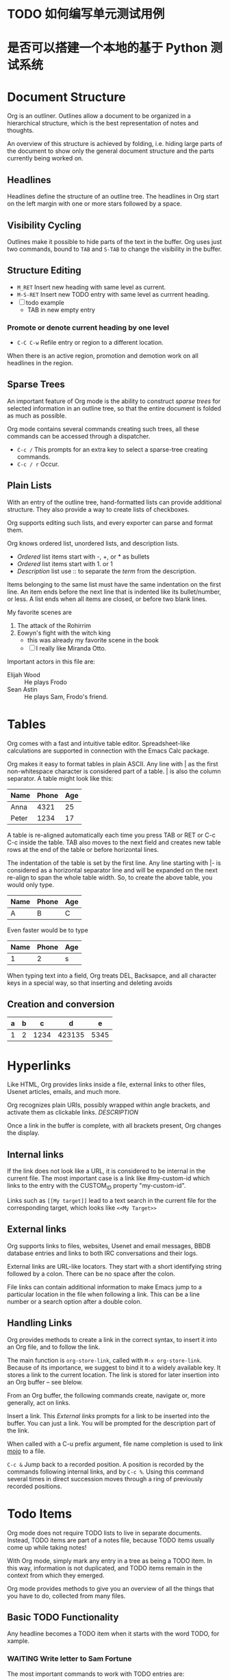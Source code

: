 * TODO 如何编写单元测试用例
* 是否可以搭建一个本地的基于 Python 测试系统

* Document Structure

Org is an outliner. Outlines allow a document to be organized in a hierarchical structure, which is the best representation of notes and thoughts.

An overview of this structure is achieved by folding, i.e. hiding large parts of the document to show only the general document structure and the parts currently being worked on.

** Headlines

Headlines define the structure of an outline tree. The headlines in Org start on the left margin with one or more stars followed by a space.

** Visibility Cycling

Outlines make it possible to hide parts of the text in the buffer. Org uses just two commands, bound to ~TAB~ and ~S-TAB~ to change the visibility in the buffer.

** Structure Editing

- ~M_RET~ Insert new heading with same level as current.
- ~M-S-RET~ Insert new TODO entry with same level as currrent heading.
- [ ] todo example
  - TAB in new empty entry

*** Promote or denote current heading by one level

- ~C-C C-w~ Refile entry or region to a different location.

When there is an active region, promotion and demotion work on all headlines in the region.

** Sparse Trees

An important feature of Org mode is the ability to construct /sparse trees/ for selected information in an outline tree, so that the entire document is folded as much as possible.

Org mode contains several commands creating such trees, all these commands can be accessed through a dispatcher.

- ~C-c /~ This prompts for an extra key to select a sparse-tree creating commands.
- ~C-c / r~ Occur.

** Plain Lists

With an entry of the outline tree, hand-formatted lists can provide additional structure. They also provide a way to create lists of checkboxes.

Org supports editing such lists, and every exporter can parse and format them.

Org knows ordered list, unordered lists, and description lists.

- /Ordered/ list items start with -, +, or * as bullets
- /Ordered/ list items start with 1. or 1
- /Description/ list use :: to separate the /term/ from the description.

Items belonging to the same list must have the same indentation on the first line.
An item ends before the next line that is indented like its bullet/number, or less. A list ends when all items are closed, or before two blank lines.

My favorite scenes are
1. The attack of the Rohirrim
2. Eowyn's fight with the witch king
   + this was already my favorite scene in the book
   + [ ] I really like Miranda Otto.
Important actors in this file are:
- Elijah Wood :: He plays Frodo
- Sean Astin :: He plays Sam, Frodo's friend.

* Tables

Org comes with a fast and intuitive table editor. Spreadsheet-like calculations are supported in connection with the Emacs Calc package.

Org makes it easy to format tables in plain ASCII. Any line with | as the first non-whitespace character is considered part of a table. | is also the column separator. A table might look like this:

| Name  | Phone | Age |
|-------+-------+-----|
| Anna  |  4321 |  25 |
| Peter  |  1234 |  17 |

A table is re-aligned automatically each time you press TAB or RET or C-c C-c inside the table.
TAB also moves to the next field and creates new table rows at the end of the table or before horizontal lines.

The indentation of the table is set by the first line. Any line starting with |- is considered as a horizontal separator line and will be expanded on the next re-align to span the whole table width. So, to create the above table, you would only type.

| Name | Phone | Age |
|------+-------+-----|
| A    | B     | C   |

Even faster would be to type

| Name | Phone | Age |
|------+-------+-----|
|    1 |     2 | s   |

When typing text into a field, Org treats DEL, Backsapce, and all character keys in a special way, so that inserting and deleting avoids

** Creation and conversion

| a | b |    c |      d |    e |
|---+---+------+--------+------|
| 1 | 2 | 1234 | 423135 | 5345 |


* Hyperlinks

Like HTML, Org provides links inside a file, external links to other files, Usenet articles, emails, and much more.

Org recognizes plain URIs, possibly wrapped within angle brackets, and activate them as clickable links. [[Link][DESCRIPTION]]

Once a link in the buffer is complete, with all brackets present, Org changes the display.

** Internal links

If the link does not look like a URL, it is considered to be internal in the current file. The most important case is a link like #my-custom-id which links to the entry with the CUSTOM_ID property "my-custom-id".

Links such as ~[[My target]]~ lead to a text search in the current file for the corresponding target, which looks like ~<<My Target>>~

** External links

Org supports links to files, websites, Usenet and email messages, BBDB database entries and links to both IRC conversations and their logs.

External links are URL-like locators. They start with a short identifying string followed by a colon. There can be no space after the colon.

File links can contain additional information to make Emacs jump to a particular location in the file when following a link.
This can be a line number or a search option after a double colon.

** Handling Links

Org provides methods to create a link in the correct syntax, to insert it into an Org file, and to follow the link.

The main function is ~org-store-link~, called with ~M-x org-store-link~. Because of its importance, we suggest to bind it to a widely available key. It stores a link to the current location. The link is stored for later insertion into an Org buffer -- see blelow.

From an Org buffer, the following commands create, navigate or, more generally, act on links.

Insert a link. This [[*External links][External links]] prompts for a link to be inserted into the buffer. You can just a link. You will be prompted for the description part of the link.

When called with a C-u prefix argument, file name completion is used to link [[file:mojo-docs.md][mojo]] to a file.

~C-c &~ Jump back to a recorded position. A position is recorded by the commands following internal links, and by ~C-c %~. Using this command several times in direct succession moves through a ring of previously recorded positions.

* Todo Items

Org mode does not require TODO lists to live in separate documents. Instead, TODO items are part of a notes file, because TODO items usually come up while taking notes!

With Org mode, simply mark any entry in a tree as being a TODO item. In this way, information is not duplicated, and TODO items remain in the context from which they emerged.

Org mode provides methods to give you an overview of all the things that you have to do, collected from many files.

** Basic TODO Functionality

Any headline becomes a TODO item when it starts with the word TODO, for xample.

*** WAITING Write letter to Sam Fortune
:LOGBOOK:
- State "WAITING"    from "DONE"       [2024-01-02 Tue 19:08]
- State "DONE"       from "TODO"       [2024-01-02 Tue 19:08]
:END:

The most important commands to work with TODO entries are:

*** STARTED insert a new TODO entry below the current one.
:LOGBOOK:
- State "STARTED"    from "WAITING"    [2024-01-02 Tue 19:15]
:END:

** Multi-state Workflow

You can use TODO keywords to indicate /sequential/ working progress states.

Sometimes you may want to use different sets of TODO keywords in parallel. For example, you may want to have the basic ~TODO=/=DONE~, but also a workflow for bug fixing. You setup would then look like this.

The keywords should all be different, this helps Org mode to keep track of which subsequence should be used for a given entry.

The example also shows how to define keys for fast access of a particular state.

To define TODO keywords that are valid only in a single file, use the following text anywhere in the file.

** STARTED Progress Logging
:LOGBOOK:
- State "STARTED"    from "TODO"       [2024-01-02 Tue 19:23] \\
  start the projects
:END:

To record a timestamp and a note when changing a TODO state, call the command org-todo with a prefix argument.

Org mode can also auto record a timestamp and optionally a note when you mark a TODO item as DONE, or even each time you change the state of a TODO item. This system is highly configurable, settings can be on a per-keyword basis and can be localized to a file or even a subtree.

*** Closing items

The most basic logging is to keep track of when a certain TODO item was marked as done. This can be achieved with ~(setq org-log-done 'time)~

Then each time you turn an entry from a TODO state into any of the DONE states, a line CLOSED: timestamp is inserted just after the headline.

If you want to record a note along with the timestamp, use ~(setq org-log-done 'note)~.

You are then be prompted for a note, and that note is stored below the entry with a ClosingNote heading.

*** DONE Tracking TODO state changes
CLOSED: [2024-01-02 Tue 19:47]
:LOGBOOK:
- State "DONE"       from "WAITING"    [2024-01-02 Tue 19:47] \\
  done
- State "WAITING"    from "STARTED"    [2024-01-02 Tue 19:47] \\
  wait for something happens
- State "STARTED"    from "DONE"       [2024-01-02 Tue 19:46]
- State "DONE"       from "STARTED"    [2024-01-02 Tue 19:45]
:END:

You might want to keep track of TODO state changes. You can either record just a timestamp, or a time-stamped note for a change. These records are inserted after the headline as an itemized list.

When taking a lot of notes, you might want to get the notes out of the way into a drawer. Customize the variable ~org-log-into-drawer~ to get this behavior.

** Priorities

If you use Org mode extensively, you may end up with enough TODO items that it starts to make sense to prioritize them. Prioritizing can be done by placing a /priority cookie/ into the headline of a TODO item, like this

*** TODO [#B] Write letter to Sam

Org mode supports three priorities: A, B, and C. A is the highest, B the default if none is given. Priorities make a difference only in the agenda.

** Breaking Tasks Down into Subtasks

It is often advisable to break down large tasks into smaller, manageable subtasks.
You can do this by creating an outline tree below a TODO item, with detailed subtasks on the tree.

To keep an overview of the fraction of subtasks that have already been marked as done, insert either [/] or [%] anywhere in the headline.

These cookies are updated each time the TODO status of a child changes, or when pressing C-c C-c on cookie.

*** Organize Party [33%]
**** TODO Call people [1/2]
***** TODO Peter
***** DONE Sarah
CLOSED: [2024-01-02 Tue 20:06]
:LOGBOOK:
- State "DONE"       from "TODO"       [2024-01-02 Tue 20:06] \\
  called
:END:

**** TODO Buy food
**** DONE Talk to neighbor
CLOSED: [2024-01-02 Tue 20:06]
:LOGBOOK:
- State "DONE"       from "TODO"       [2024-01-02 Tue 20:06]
:END:

** Checkboxes

Every item in a plain list can be made into a checkbox by starting it with the string [ ].
Checkboxes are not included into the global TODO list, so they are often great to split a task into a number of simple steps.

*** TODO Organize party [1/3]
- [-] call people [1/2]
  - [ ] Peter
  - [X] Sarah
- [X] order food
- [ ] organize place

Checkboxes work hierarchically, so if a checkbox item has children that are checkboxes, toggling one of the children checkboxes makes the parent checkbox reflect if none, some, or all of the children are checked.

* Tags :work:urgent:

An excellent way to implement labels and contexts for cross-correlating information is to assign /tags/ to headlines. Org mode has extensive support for tags.

Every headline can contain a list of tags; they occur at the end of the headline. Tags are normal words containing letters, numbers, _ and @.

Tags must be preceded and followed by a single colon, e.g. :work:. Several tags can be specified, as in :work:urgent:.

** Tag inheritance

Tags make use of the hierarchical structure of outline trees. If a heading has a certain tag, all subheadings inherit the tag as well.

The final heading has the tags work, boss, notes, action even though the final heading is not explicitly marked with those tags.

You can also set tags that all entries in a file should inherit jsut as if these tags were define in a hypothetical level zero that surrounds the entire file.

** Setting tags                                                        :work:

Tags can simply be typed into the buffer at the end of a headline. After a colon, M-TAB offers completion on tags. There is also a special command for inserting tags.

** TODO [#C] Tag groups

A tag can be defined as a /group tag/ for a set of other tags.

* Properties

Properties are key-value pairs associated with an entry. They live in a special drawer with the name PROPERTIES.
Each property is specified on a single line, with the key first and the value after it.

** CD Collection
*** Classic
**** Goldberg Variations
:PROPERTIES:
:Title: Goldberg Variations
:Composer: J.S. Bach
:Publisher: Deutsche Grammophon
:NDisks: 1
:END:

You may define the allowed values for a particular property Xyz by setting a property Xyz_ALL.

This special property is inherited, so if you set it in a level 1 entry, it applies to the entire tree. When allowed values are defined, setting the corresponding property becomes easier and is less prone to typing errors.

For the example with the CD collection, we can pre-define publishers and the number of disks in a box like this:

To create sparse trees and special lists with selection based on properties, the same commands are used as for tag searches.

* Dates and Times

To assist project planning, TODO items can be labeled with a date and a time. The specially formatted string carrying the date and time information is called a timestamp in Org mode.

** Timestamps

A timestamp is a specification of a date in special format. A timestamp can appear anywhere in the headline or body of an Org tree entry.

Its presence causes entries to be shown on specific dates in the agenda.

Meet peter at the movies <2024-01-10 Wed 19:15>

Discussion on climate change <2024-01-05 Fri 20:00-22:00>

Timestamp with repeater interval

A timestamp may contain a repeater interval, indicating that it applies not only on the given date, but again and again after a certain interval of N hours, days, weeks, months, or years. The following shows up in the agenda every webnesday.

Pick up Sam at school <2024-01-03 Wed 12:30 +1w>

*Diary-style expression entries* For more complex date specification, Org mode supports using the special expression diary entries implemented in the Emacs Calendar package.

22:00-23:00 The nerd meeting on every 2nd Thursday of the month <%%(diary-float t 4 2)>

Meeting in Amsterdam <2004-08-23 Mon>--<2004-08-26 Thu>

Gillian comes late for the fifth time [2024-02-02 Fri]

** Creating Timestamps

For Org mode to recognize timestamps, they need to be in the specific format. All commands listed below produce timestamps in the correct format.

~C-c .~ Prompt for a date and insert a corresponding timestamp. When point is at an existing timestamp in the buffer, the command is used to modify this timestamp instead of inserting a new one.<2024-01-04 Thu>--<2024-01-05 Fri>

When this command is used twice in succession, a time range is inserted. With a prefix argument, it also adds the current time.

~C-c !~ insert an inactive timestamp <2024-01-04 Thu>

** Deadlines and Scheduling

A timestamp may be preceded by special keywords to facilitate planning.

On the deadline date, the task is listed in the agenda. In addition, the agenda for today carries a warning about the approaching or missed deadline, starting org-deadline-warning-days before the due date, and continuing until the entry is marked as done.

The headline is listed under the given date. In addition, a reminder that the scheduled date has passed is present in the compilation for today, until the entry is marked as done.

* Capture, Refile, Archive

An important part of any organization system is the ability to quickly capture new ideas and tasks, and to associate reference material with them.

Org does this using a process called capture. It also can store files related to a task in a special directory.

Once in the system, tasks and projects need to be moved around. Moving completed project trees to an archive file keeps the system compact and fast.

** Capture

Capture lets you quickly store notes with little interruption of your work flow. You can define templates for new entries and associate them with different targets for storing notes.

*** Setting up capture

The following customization sets a default target file for notes.

*** Using capture

~M-x org-capture~ start a capture process, placing you into a narrowed indirect buffer to edit.

~C-c C-c~ Once you have finished entering information into the capture buffer, C-c C-c returns you to the window configuration before the capture process, so that you can resume your work without further distraction.

~C-c C-w~ finalize the capture process by refiling the note to a different place.

~C-c C-k~ abort the capture process and return to the previous state.

*** Capture templates

You can use templates for different types of capture items, and for different target locations.

Say you would like to use one template to create general TODO entries, and you want to put these entries under the heading Tasks in your file org/gtd.org.

Also, a date tree in the file journal.org should capture journal entries. A possible configuration would look like:

#+BEGIN_SRC emacs-lisp
(setq org-capture-templates
  '(("t" "Todo" entry (file+headline "~/org/gtd.org" "Tasks")
     "* TODO %?\n %i\n %a")
    ("j" "Journal" entry (file+datetree "~/org/journal.org")
     "* %?\nEntered on %U\n %i\n %a")))
#+END_SRC

If you then press t from the capture menu, Org will prepare the template for you like this:

During expansion of the template, special %-escapes allow dynamic insertion of content. Here is a small selection of the possibilities, consult the manual for more.

** Refile and copy

When reviewing the captured data, you may want to refile or to copy some of the entries into a different list, for example into a project.

Cutting, finding the right location, and then pasting the note is cumbersome.

To simplify this process, you can use the following special command:

- C-c C-w Refile the entry or region at point. This command offers possible locations for refiling the entry and lets you select one with completion.
- C-u C-c C-w Use the refile interface to jump to a heading.

** Archiving

When a project represented by a tree is finished, you may want to move the tree out of the way and to stop it from contributing to the agenda.

Archiving is important to keep your working files compact and global searches like the construction of agenda views fast.

The most common archiving action is to move a project tree to another file, the archive file.


